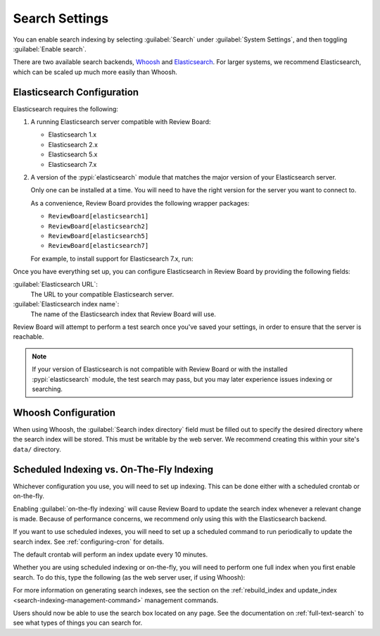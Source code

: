 .. _search-indexing:

===============
Search Settings
===============

You can enable search indexing by selecting :guilabel:`Search` under
:guilabel:`System Settings`, and then toggling :guilabel:`Enable search`.

There are two available search backends, Whoosh_ and Elasticsearch_. For larger
systems, we recommend Elasticsearch, which can be scaled up much more easily
than Whoosh.

.. _Elasticsearch: https://www.elastic.co/products/elasticsearch
.. _Whoosh: https://pypi.python.org/pypi/Whoosh/


.. _search-indexing-elasticsearch:

Elasticsearch Configuration
===========================

Elasticsearch requires the following:

1. A running Elasticsearch server compatible with Review Board:

   * Elasticsearch 1.x
   * Elasticsearch 2.x
   * Elasticsearch 5.x
   * Elasticsearch 7.x

2. A version of the :pypi:`elasticsearch` module that matches the major
   version of your Elasticsearch server.

   Only one can be installed at a time. You will need to have the right
   version for the server you want to connect to.

   As a convenience, Review Board provides the following wrapper packages:

   * ``ReviewBoard[elasticsearch1]``
   * ``ReviewBoard[elasticsearch2]``
   * ``ReviewBoard[elasticsearch5]``
   * ``ReviewBoard[elasticsearch7]``

   For example, to install support for Elasticsearch 7.x, run:

   .. tabs::

      .. code-tab:: console Python Virtual Environments

         $ /opt/reviewboard/bin/pip install "ReviewBoard[elasticsearch7]"

      .. code-tab:: console System Installs

         $ pip3 install "ReviewBoard[elasticsearch7]"

Once you have everything set up, you can configure Elasticsearch in
Review Board by providing the following fields:

:guilabel:`Elasticsearch URL`:
    The URL to your compatible Elasticsearch server.

:guilabel:`Elasticsearch index name`:
    The name of the Elasticsearch index that Review Board will use.

Review Board will attempt to perform a test search once you've saved your
settings, in order to ensure that the server is reachable.

.. note::

   If your version of Elasticsearch is not compatible with Review Board or
   with the installed :pypi:`elasticsearch` module, the test search may pass,
   but you may later experience issues indexing or searching.


.. _search-indexing-whoosh:

Whoosh Configuration
====================

When using Whoosh, the :guilabel:`Search index directory` field must be filled
out to specify the desired directory where the search index will be stored.
This must be writable by the web server. We recommend creating this within your
site's ``data/`` directory.


.. _search-indexing-methods:

Scheduled Indexing vs. On-The-Fly Indexing
==========================================

Whichever configuration you use, you will need to set up indexing. This can be
done either with a scheduled crontab or on-the-fly.

Enabling :guilabel:`on-the-fly indexing` will cause Review Board to update the
search index whenever a relevant change is made. Because of performance
concerns, we recommend only using this with the Elasticsearch backend.

If you want to use scheduled indexes, you will need to set up a scheduled
command to run periodically to update the search index. See
:ref:`configuring-cron` for details.

The default crontab will perform an index update every 10 minutes.

Whether you are using scheduled indexing or on-the-fly, you will need to
perform one full index when you first enable search. To do this, type the
following (as the web server user, if using Whoosh):

.. tabs::

   .. code-tab:: console Python Virtual Environments

      $ /opt/reviewboard/bin/rb-site manage /path/to/site rebuild_index

   .. code-tab:: console System Installs

      $ rb-site manage /path/to/site rebuild_index


For more information on generating search indexes, see the section on the
:ref:`rebuild_index and update_index <search-indexing-management-command>`
management commands.

Users should now be able to use the search box located on any page. See the
documentation on :ref:`full-text-search` to see what types of things you can
search for.

